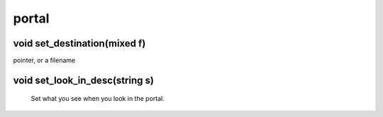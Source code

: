portal
======

void set_destination(mixed f)
-----------------------------

pointer,  or a filename

void set_look_in_desc(string s)
-------------------------------

 Set what you see when you look in the portal.